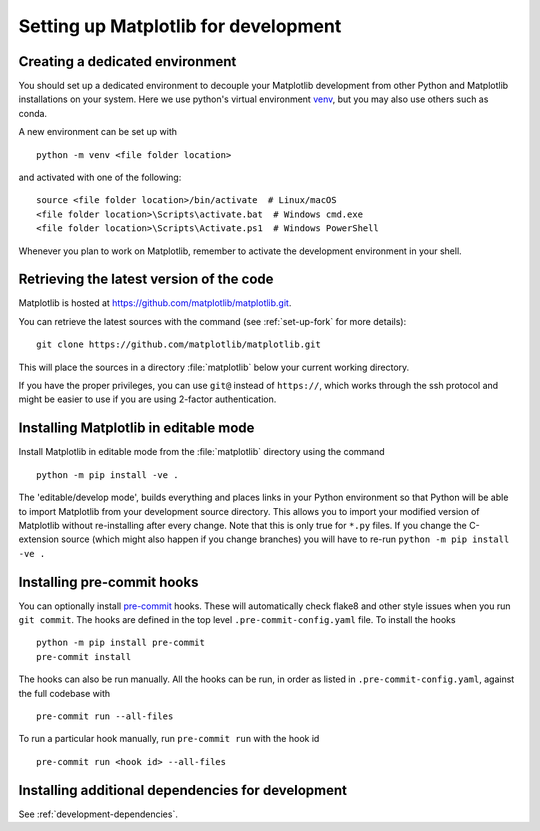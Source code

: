 .. _installing_for_devs:

=====================================
Setting up Matplotlib for development
=====================================

.. _dev-environment:

Creating a dedicated environment
================================
You should set up a dedicated environment to decouple your Matplotlib
development from other Python and Matplotlib installations on your system.
Here we use python's virtual environment `venv`_, but you may also use others
such as conda.

.. _venv: https://docs.python.org/3/library/venv.html

A new environment can be set up with ::

   python -m venv <file folder location>

and activated with one of the following::

   source <file folder location>/bin/activate  # Linux/macOS
   <file folder location>\Scripts\activate.bat  # Windows cmd.exe
   <file folder location>\Scripts\Activate.ps1  # Windows PowerShell

Whenever you plan to work on Matplotlib, remember to activate the development
environment in your shell.

Retrieving the latest version of the code
=========================================

Matplotlib is hosted at https://github.com/matplotlib/matplotlib.git.

You can retrieve the latest sources with the command (see
:ref:`set-up-fork` for more details)::

    git clone https://github.com/matplotlib/matplotlib.git

This will place the sources in a directory :file:`matplotlib` below your
current working directory.

If you have the proper privileges, you can use ``git@`` instead of
``https://``, which works through the ssh protocol and might be easier to use
if you are using 2-factor authentication.

Installing Matplotlib in editable mode
======================================
Install Matplotlib in editable mode from the :file:`matplotlib` directory
using the command ::

    python -m pip install -ve .

The 'editable/develop mode', builds everything and places links in your Python
environment so that Python will be able to import Matplotlib from your
development source directory.  This allows you to import your modified version
of Matplotlib without re-installing after every change. Note that this is only
true for ``*.py`` files.  If you change the C-extension source (which might
also happen if you change branches) you will have to re-run
``python -m pip install -ve .``

Installing pre-commit hooks
===========================
You can optionally install `pre-commit <https://pre-commit.com/>`_ hooks.
These will automatically check flake8 and other style issues when you run
``git commit``. The hooks are defined in the top level
``.pre-commit-config.yaml`` file. To install the hooks ::

    python -m pip install pre-commit
    pre-commit install

The hooks can also be run manually. All the hooks can be run, in order as
listed in ``.pre-commit-config.yaml``, against the full codebase with ::

    pre-commit run --all-files

To run a particular hook manually, run ``pre-commit run`` with the hook id ::

    pre-commit run <hook id> --all-files

Installing additional dependencies for development
==================================================
See :ref:`development-dependencies`.
